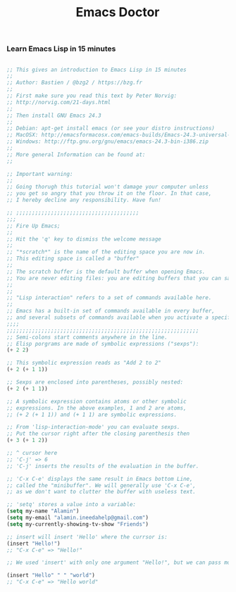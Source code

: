 #+TITLE: Emacs Doctor
*** Learn Emacs Lisp in 15 minutes

#+BEGIN_SRC emacs-lisp

  ;; This gives an introduction to Emacs Lisp in 15 minutes
  ;;
  ;; Author: Bastien / @bzg2 / https://bzg.fr
  ;;
  ;; First make sure you read this text by Peter Norvig:
  ;; http://norvig.com/21-days.html
  ;;
  ;; Then install GNU Emacs 24.3
  ;;
  ;; Debian: apt-get install emacs (or see your distro instructions)
  ;; MacOSX: http://emacsformacosx.com/emacs-builds/Emacs-24.3-universal-10.6.8.dmg
  ;; Windows: http://ftp.gnu.org/gnu/emacs/emacs-24.3-bin-i386.zip
  ;;
  ;; More general Information can be found at:
  ;;

  ;; Important warning:
  ;;
  ;; Going thorugh this tutorial won't damage your computer unless
  ;; you get so angry that you throw it on the floor. In that case,
  ;; I hereby decline any responsibility. Have fun!

  ;; ;;;;;;;;;;;;;;;;;;;;;;;;;;;;;;;;;;;;;;;
  ;;;
  ;; Fire Up Emacs;
  ;;
  ;; Hit the 'q' key to dismiss the welcome message
  ;;
  ;; "*scratch*" is the name of the editing space you are now in.
  ;; This editing space is called a "buffer"
  ;;
  ;; The scratch buffer is the default buffer when opening Emacs.
  ;; You are never editing files: you are editing buffers that you can save to a file.
  ;;
  ;;
  ;; "Lisp interaction" refers to a set of commands available here.
  ;;
  ;; Emacs has a built-in set of commands available in every buffer,
  ;; and several subsets of commands available when you activate a specific mode. Here we use the 'lisp-interaction-mode', which comes with commands to evaluate and navigate within Elisp
  ;;;;
  ;;;;;;;;;;;;;;;;;;;;;;;;;;;;;;;;;;;;;;;;;;;;;;;;;;;;;;;;;;;;;
  ;; Semi-colons start comments anywhere in the line.
  ;; Elisp porgrams are made of symbolic expressions ("sexps"):
  (+ 2 2)

  ;; This symbolic expression reads as "Add 2 to 2"
  (+ 2 (+ 1 1))

  ;; Sexps are enclosed into parentheses, possibly nested:
  (+ 2 (+ 1 1))

  ;; A symbolic expression contains atoms or other symbolic
  ;; expressions. In the above examples, 1 and 2 are atoms,
  ;; (+ 2 (+ 1 1)) and (+ 1 1) are symbolic expressions.

  ;; From 'lisp-interaction-mode' you can evaluate sexps.
  ;; Put the cursor right after the closing parenthesis then
  (+ 3 (+ 1 2))

  ;; ^ cursor here
  ;; 'C-j' => 6
  ;; 'C-j' inserts the results of the evaluation in the buffer.

  ;; 'C-x C-e' displays the same result in Emacs bottom Line,
  ;; called the "minibuffer". We will generally use 'C-x C-e',
  ;; as we don't want to clutter the buffer with useless text.

  ;; 'setq' stores a value into a variable:
  (setq my-name "Alamin")
  (setq my-email "alamin.ineedahelp@gmail.com")
  (setq my-currently-showing-tv-show "Friends")

  ;; insert will insert 'Hello' where the currsor is:
  (insert "Hello!")
  ;; "C-x C-e" => "Hello!"

  ;; We used 'insert' with only one argument "Hello!", but we can pass more arguments -- here we use two:

  (insert "Hello" " " "world")
  ;; "C-x C-e" => "Hello world"

#+END_SRC
